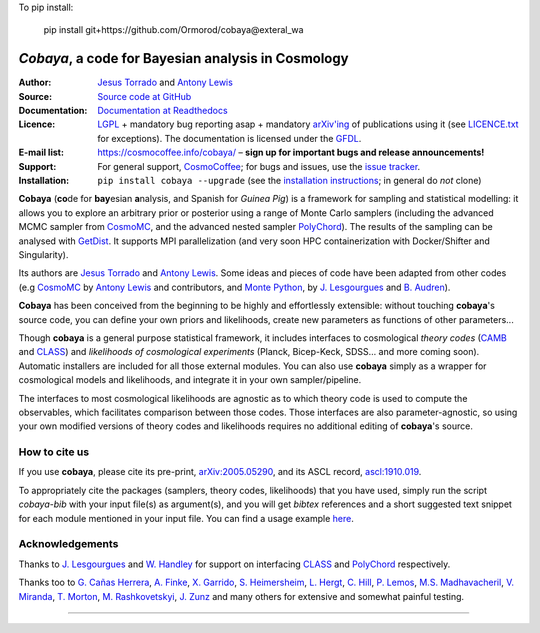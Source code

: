 To pip install:

    pip install git+https://github.com/Ormorod/cobaya@exteral_wa
===================================================
*Cobaya*, a code for Bayesian analysis in Cosmology
===================================================

:Author: `Jesus Torrado`_ and `Antony Lewis`_

:Source: `Source code at GitHub <https://github.com/CobayaSampler/cobaya>`_

:Documentation: `Documentation at Readthedocs <https://cobaya.readthedocs.org>`_

:Licence: `LGPL <https://www.gnu.org/licenses/lgpl-3.0.en.html>`_ + mandatory bug reporting asap + mandatory `arXiv'ing <https://arxiv.org>`_ of publications using it (see `LICENCE.txt <https://github.com/CobayaSampler/cobaya/blob/master/LICENCE.txt>`_ for exceptions). The documentation is licensed under the `GFDL <https://www.gnu.org/licenses/fdl-1.3.en.html>`_.

:E-mail list: https://cosmocoffee.info/cobaya/ – **sign up for important bugs and release announcements!**

:Support: For general support, CosmoCoffee_; for bugs and issues, use the `issue tracker <https://github.com/CobayaSampler/cobaya/issues>`_.

:Installation: ``pip install cobaya --upgrade`` (see the `installation instructions <https://cobaya.readthedocs.io/en/latest/installation.html>`_; in general do *not* clone)

.. image:: https://travis-ci.com/CobayaSampler/cobaya.svg?branch=master
   :target: https://app.travis-ci.com/CobayaSampler/cobaya
.. image:: https://img.shields.io/pypi/v/cobaya.svg?style=flat
   :target: https://pypi.python.org/pypi/cobaya/
.. image:: https://readthedocs.org/projects/cobaya/badge/?version=latest
   :target: https://cobaya.readthedocs.org/en/latest
.. image:: https://codecov.io/gh/CobayaSampler/cobaya/branch/master/graphs/badge.svg
   :target: https://codecov.io/github/CobayaSampler/cobaya/branch/master
.. image:: https://img.shields.io/badge/arXiv-2005.05290-b31b1b.svg?color=0B6523
   :target: https://arxiv.org/abs/2005.05290

**Cobaya** (**co**\ de for **bay**\ esian **a**\ nalysis, and Spanish for *Guinea Pig*) is a framework for sampling and statistical modelling: it allows you to explore an arbitrary prior or posterior using a range of Monte Carlo samplers (including the advanced MCMC sampler from CosmoMC_, and the advanced nested sampler PolyChord_). The results of the sampling can be analysed with GetDist_. It supports MPI parallelization (and very soon HPC containerization with Docker/Shifter and Singularity).

Its authors are `Jesus Torrado`_ and `Antony Lewis`_. Some ideas and pieces of code have been adapted from other codes (e.g CosmoMC_ by `Antony Lewis`_ and contributors, and `Monte Python`_, by `J. Lesgourgues`_ and `B. Audren`_).

**Cobaya** has been conceived from the beginning to be highly and effortlessly extensible: without touching **cobaya**'s source code, you can define your own priors and likelihoods, create new parameters as functions of other parameters...

Though **cobaya** is a general purpose statistical framework, it includes interfaces to cosmological *theory codes* (CAMB_ and CLASS_) and *likelihoods of cosmological experiments* (Planck, Bicep-Keck, SDSS... and more coming soon). Automatic installers are included for all those external modules. You can also use **cobaya** simply as a wrapper for cosmological models and likelihoods, and integrate it in your own sampler/pipeline.

The interfaces to most cosmological likelihoods are agnostic as to which theory code is used to compute the observables, which facilitates comparison between those codes. Those interfaces are also parameter-agnostic, so using your own modified versions of theory codes and likelihoods requires no additional editing of **cobaya**'s source.


How to cite us
--------------

If you use **cobaya**, please cite its pre-print, `arXiv:2005.05290 <https://arxiv.org/abs/2005.05290>`_, and its ASCL record, `ascl:1910.019 <https://ascl.net/1910.019>`_.

To appropriately cite the packages (samplers, theory codes, likelihoods) that you have used, simply run the script `cobaya-bib` with your input file(s) as argument(s), and you will get *bibtex* references and a short suggested text snippet for each module mentioned in your input file. You can find a usage example `here <https://cobaya.readthedocs.io/en/latest/cosmo_basic_runs.html#citations>`_.


Acknowledgements
----------------

Thanks to `J. Lesgourgues`_ and `W. Handley`_ for support on interfacing CLASS_ and PolyChord_ respectively.

Thanks too to `G. Cañas Herrera`_, `A. Finke`_, `X. Garrido`_, `S. Heimersheim`_, `L. Hergt`_, `C. Hill`_, `P. Lemos`_, `M.S. Madhavacheril`_, `V. Miranda`_, `T. Morton`_,  `M. Rashkovetskyi`_, `J. Zunz`_ and many others for extensive and somewhat painful testing.

.. _`Jesus Torrado`: https://web.physik.rwth-aachen.de/user/torrado
.. _`Antony Lewis`: https://cosmologist.info
.. _CosmoMC: https://cosmologist.info/cosmomc/
.. _CosmoCoffee: https://cosmocoffee.info/viewforum.php?f=11
.. _`Monte Python`: https://baudren.github.io/montepython.html
.. _Camb: https://camb.info/
.. _Class: https://class-code.net/
.. _GetDist: https://github.com/cmbant/getdist
.. _PolyChord: https://github.com/PolyChord/PolyChordLite
.. _`J. Lesgourgues`: https://www.particle-theory.rwth-aachen.de/cms/Particle-Theory/Das-Institut/Mitarbeiter-TTK/Professoren/~gufe/Lesgourgues-Julien/?lidx=1
.. _`B. Audren`: https://baudren.github.io/
.. _`W. Handley`: https://www.kicc.cam.ac.uk/directory/wh260
.. _`G. Cañas Herrera`: https://gcanasherrera.github.io/pages/about-me.html#about-me
.. _`A. Finke`: https://cosmology.unige.ch/users/andreas-finke
.. _`X. Garrido`: https://xgarrido.github.io/
.. _`S. Heimersheim`: https://www.ast.cam.ac.uk/people/Stefan.Heimersheim
.. _`L. Hergt`: https://www.kicc.cam.ac.uk/directory/lh561
.. _`C. Hill`: http://user.astro.columbia.edu/~jch/
.. _`P. Lemos`: https://pablo-lemos.github.io/
.. _`M.S. Madhavacheril`: https://msyriac.github.io/
.. _`V. Miranda`: https://github.com/vivianmiranda
.. _`T. Morton`: https://github.com/timothydmorton
.. _`M. Rashkovetskyi`: https://misharash.github.io/
.. _`J. Zunz`: https://github.com/joezuntz


===================

.. image:: https://raw.githubusercontent.com/CobayaSampler/cobaya/master/img/Sussex_white.svg
   :alt: University of Sussex
   :target: https://www.sussex.ac.uk/astronomy/
   :height: 150px
   :width: 150px

.. image:: ./img/logo_ttk.png
   :alt: RWTH Aachen
   :target: https://www.particle-theory.rwth-aachen.de/
   :height: 150px

.. image:: https://raw.githubusercontent.com/CobayaSampler/cobaya/master/img/ERC_white.svg
   :alt: European Research Council
   :target: https://erc.europa.eu/
   :height: 150px
   :width: 150px
